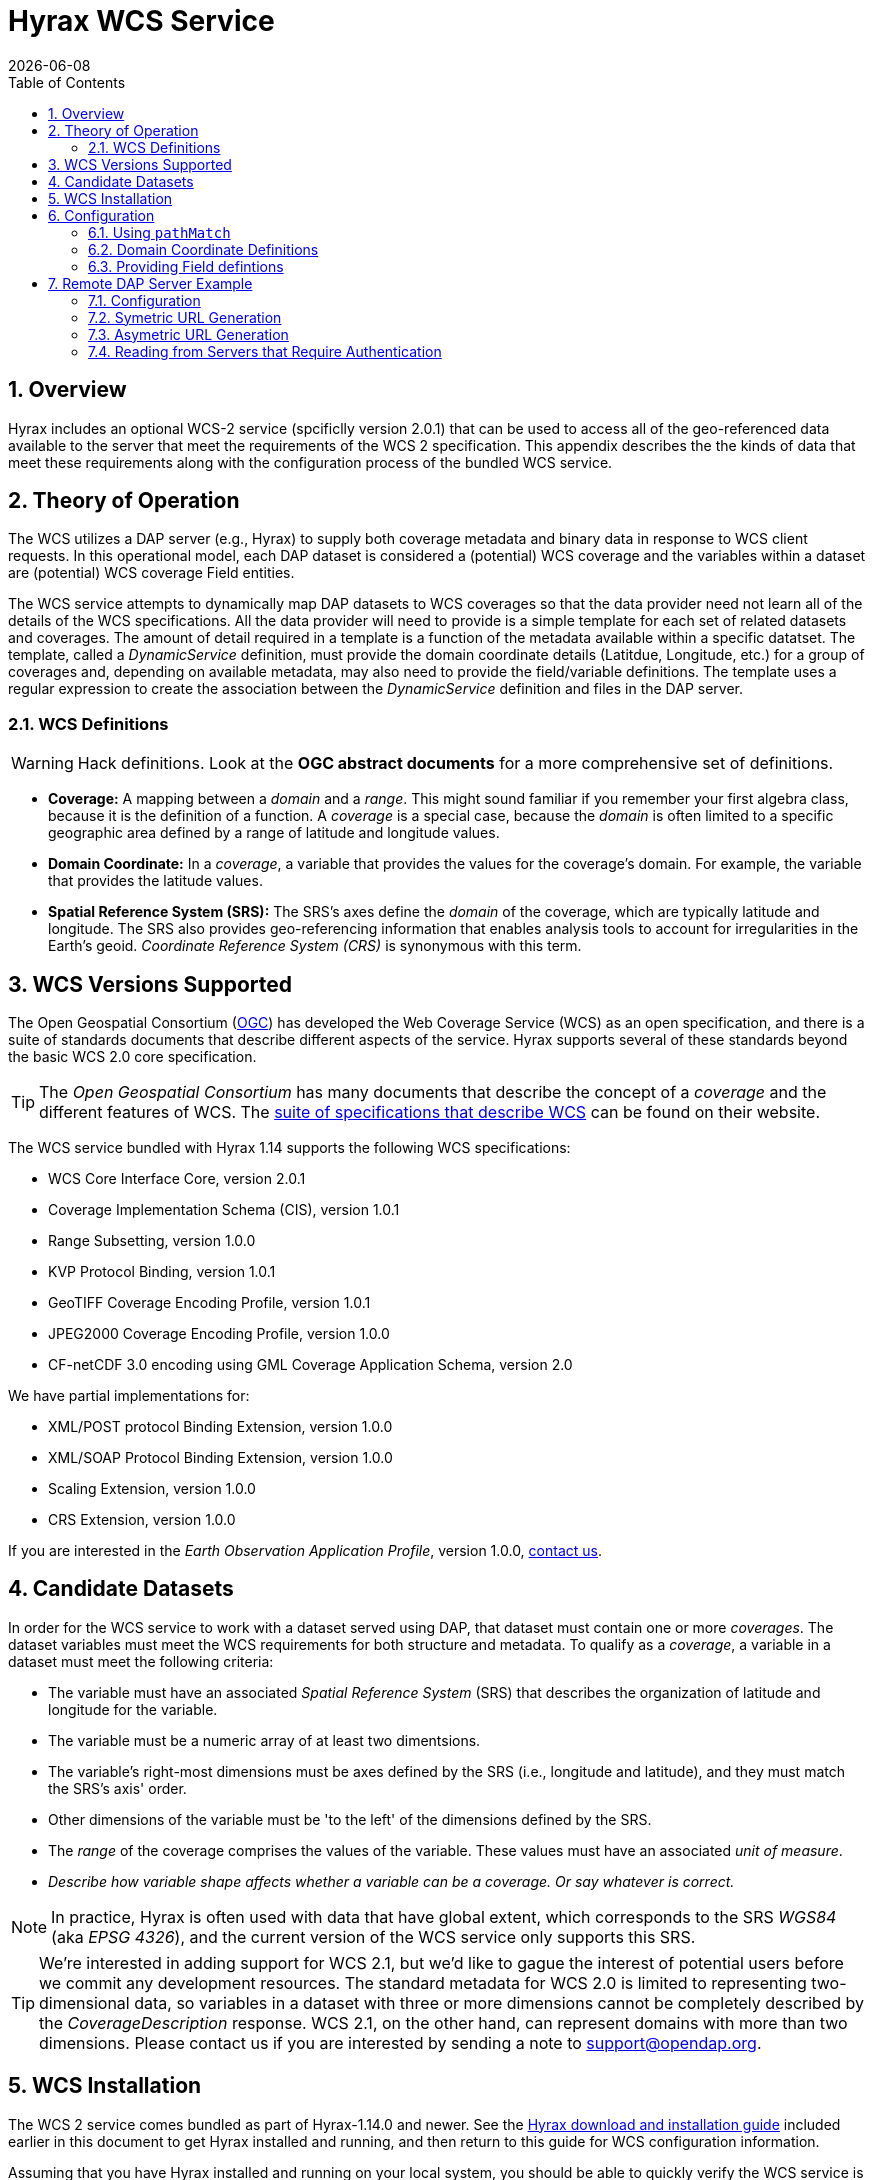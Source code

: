 = Hyrax WCS Service
:James Gallagher <jgallagher@opendap.org>:
{docdate}
:numbered:
:toc:

== Overview

Hyrax includes an optional WCS-2 service (spcificlly version 2.0.1)
that can be used to access all of the geo-referenced data available to
the server that meet the requirements of the WCS 2 specification. This
appendix describes the the kinds of data that meet these requirements
along with the configuration process of the bundled WCS service.

== Theory of Operation

The WCS utilizes a DAP server (e.g., Hyrax) to supply both coverage
metadata and binary data in response to WCS client requests. In this
operational model, each DAP dataset is considered a (potential) WCS
coverage and the variables within a dataset are (potential) WCS
coverage Field entities.

The WCS service attempts to dynamically map DAP datasets to WCS
coverages so that the data provider need not learn all of the details
of the WCS specifications. All the data provider will need to provide
is a simple template for each set of related datasets and coverages.
The amount of detail required in a template is a function of the
metadata available within a specific datatset. The template, called a
_DynamicService_ definition, must provide the domain coordinate
details (Latitdue, Longitude, etc.) for a group of coverages and,
depending on available metadata, may also need to provide the
field/variable definitions. The template uses a regular expression to
create the association between the _DynamicService_ definition and
files in the DAP server.

=== WCS Definitions

//We should probably provide a link here. -ACP
WARNING: Hack definitions. Look at the *OGC abstract documents* for a
more comprehensive set of definitions.

* *Coverage:* A mapping between a _domain_ and a _range_. This might
sound familiar if you remember your first algebra class, because it is
the definition of a function. A _coverage_ is a special case, because
the _domain_ is often limited to a specific geographic area defined by
a range of latitude and longitude values.

* *Domain Coordinate:* In a _coverage_, a variable that provides the
values for the coverage's domain. For example, the variable that
provides the latitude values.

* *Spatial Reference System (SRS):* The SRS's axes define the _domain_ of
the coverage, which are typically latitude and longitude. The SRS also
provides geo-referencing information that enables analysis tools to
account for irregularities in the Earth's geoid.
_Coordinate Reference System (CRS)_ is synonymous with this term.

== WCS Versions Supported

The Open Geospatial Consortium
(link:http://www.opengeospatial.org/[OGC]) has developed the Web
Coverage Service (WCS) as an open specification, and there is a suite
of standards documents that describe different aspects of the service.
Hyrax supports several of these standards beyond the basic WCS 2.0
core specification.

TIP: The _Open Geospatial Consortium_ has many documents that describe
the concept of a _coverage_ and the different features of WCS. The
link:http://www.opengeospatial.org/standards/wcs[suite of
specifications that describe WCS] can be found on their website.

The WCS service bundled with Hyrax 1.14 supports the following WCS
specifications:

* WCS Core Interface Core, version 2.0.1
* Coverage Implementation Schema (CIS), version 1.0.1
* Range Subsetting, version 1.0.0
* KVP Protocol Binding, version 1.0.1

* GeoTIFF Coverage Encoding Profile, version 1.0.1
* JPEG2000 Coverage Encoding Profile, version 1.0.0
* CF-netCDF 3.0 encoding using GML Coverage Application Schema,
  version 2.0

We have partial implementations for:

* XML/POST protocol Binding Extension, version 1.0.0
* XML/SOAP Protocol Binding Extension, version 1.0.0
* Scaling Extension, version 1.0.0
* CRS Extension, version 1.0.0

If you are interested in the _Earth Observation Application Profile_,
version 1.0.0, <<contact-us, contact us>>.

== Candidate Datasets

In order for the WCS service to work with a dataset served using DAP,
that dataset must contain one or more _coverages_. The dataset
variables must meet the WCS requirements for both structure and
metadata. To qualify as a _coverage_, a variable in a dataset must meet
the following criteria:

* The variable must have an associated _Spatial Reference System_
  (SRS) that describes the organization of latitude and longitude for
  the variable.
  
* The variable must be a numeric array of at least two dimentsions.

* The variable's right-most dimensions must be axes defined by the SRS
  (i.e., longitude and latitude), and they must match the SRS's axis'
  order.

* Other dimensions of the variable must be 'to the left' of the
  dimensions defined by the SRS.

* The _range_ of the coverage comprises the values of the
  variable. These values must have an associated _unit of measure_.

* _Describe how variable shape affects whether a variable can be a
  coverage. Or say whatever is correct._

//TODO: Fix this list.

NOTE: In practice, Hyrax is often used with data that have global
extent, which corresponds to the SRS _WGS84_ (aka _EPSG 4326_), and the
current version of the WCS service only supports this SRS.

TIP: We're interested in adding support for WCS 2.1, but we'd like to 
gague the interest of potential users before we commit any development
resources. The standard metadata for WCS 2.0 is limited to 
representing two-dimensional data, so variables in a dataset with 
three or more dimensions cannot be completely described by the 
_CoverageDescription_ response. WCS 2.1, on the other hand, 
can represent domains with more than two dimensions.
Please contact us if you are interested by sending a note to
link:mailto:support@opendap.org[support@opendap.org].

////
// Too much detail. jhrg 9/29/17
(the limitations are in the
link:http://www.opengeospatial.org/standards/gml[Geography Markup
Language] standard). d, uses the
link:http://docs.opengeospatial.org/is/09-146r6/09-146r6.html[Coverage
Implementation Schema (CIS) 1.1] standard and
////

[[WCS_installation_guide]]
== WCS Installation

The WCS 2 service comes bundled as part of Hyrax-1.14.0 and newer.
See the 
<<Download_and_Install_Hyrax, Hyrax download and installation guide>>
included earlier in this document to get Hyrax installed and running, 
and then return to this guide for WCS configuration information.

Assuming that you have Hyrax installed and running on your local system,
you should be able to quickly verify the WCS service is available by
pointing your browser at the default WCS endpoint:
http://localhost:8080/opendap/wcs. This link should return a browser
renderable HTML page of the _Capabilities_ document with a conspicuously
empty _Contents_ section.

image::../images/WCS-NoContents.png[]

== Configuration

Because WCS requires certain metadata to work (whereas DAP can
function with nothing more than a variable's name and type), our
service provides a way to use WCS with DAP datasets that natively lack
the required WCS metadata. We do this by creating mappings (DynamicService
instances) between collections of DAP datasets that have similar
domain coordinates and a WCS service for the resulting Coverages.
These relationships are expressed in the _wcs_service.xml_ configuration
file, a simple XML document.

.wcs_service.xml
[source,xml]
----
<WcsService>
    <WcsCatalog className="opendap.wcs.v2_0.DynamicServiceCatalog">

        <DynamicService                                            <!--1-->
                prefix="M2SDNXSLV"                                 <!--2-->
                name="MERRA-2 M2SDNXSLV WCS Service"               <!--3-->
                pathMatch="^/testbed-13/M2SDNXSLV\.5\.12\.4/.*$"   <!--4-->
                srs="urn:ogc:def:crs:EPSG::4326" >                 <!--5-->
            <DomainCoordinate
                name="time"
                dapID="time"
                size="1"
                units="Days since 1900-01-01T00:00:00.000Z"
                min="690"
                max="690" />
            <DomainCoordinate
                name="latitude"
                dapID="lat"
                size="361"
                units="deg"
                min="-90"
                max="90" />
            <DomainCoordinate
                name="longitude"
                dapID="lon"
                size="576"
                units="deg"
                min="-180"
                max="180" />
        </DynamicService>
    </WcsCatalog>
</WcsService>
----

<1> The _DynamicService_ creates a WCS by creating a link between DAP datasets
matching the regex and the WCS meta information provided in the DynamicService definition.
<2> *prefix*: This is a simple string used by the WcsCatalog implementation to
distinguish each DynamicService. Choosing a value that is in some way related to the
collection being serviced can be helpful to people if there are problems later.
<3> *name*: A human readable and meaningful name that will be used by the server when it
creates a link to the service in the _viewers_ page.
<4> *pathMatch*: The value of `pathMatch` contains a regular expression that
the server uses to determine which DAP datasets will be associated with this
DynamicService.
<5> *srs*:  The _srs_ attribute defines the expected SRS for the coverages associated
with this DynamicService. The SRS defines the axis labels, order, units and
minimum number of domain coordinate dimensions and will be used for any dataset
that does not contain an explicit SRS definition. Currently only 
_urn:ogc:def:crs:EPSG::4326_ is supported.

NOTE: Currently the only supported SRS is `urn:ogc:def:crs:EPSG::4326`

=== Using `pathMatch`

The `pathMatch` attribute is used to assign a WCS DynamicService definition
to some subset (or possibly all) of the Datasets available through the 
Hyrax server. This is accomplished by applying the regular expression 
contained in the value of the `pathMatch` attribute to the _local name_
(aka _local url_, _path part of url_, etc. ) of a candidate dataset.

[cols="25,75"]
|===
|For example in this URL
|http://test.opendap.org:8080/opendap/data/nc/fnoc1.nc
|The DAP service endpoint is:
|http://test.opendap.org:8080/opendap/
| And the _local name_ is:
| `/data/nc/fnoc1.nc`
|===

////
For example in this URL:
`http://test.opendap.org:8080/opendap/data/nc/fnoc1.nc`

The DAP service endpoint is `http://test.opendap.org:8080/opendap/`
////
So for this dataset, the string `/data/nc/fnoc1.nc` would be compared
to the  `pathMatch` regex when determing if a DynamicService  endpoint
should be advertised in the `viewers` page for the dataset.

In the previous example the `pathMatch` attribute is set like this:

    pathMatch="^/testbed-13/M2SDNXSLV\.5\.12\.4/.*$"

This value tells the server to assocaiate this WCS definition with any
DAP dataset whose local path name on the server matches the regular
expression `^/testbed-13/M2SDNXSLV\.5\.12\.4/.*$`, which can be read as,
"_Anything that starts with_ `/testbed-13/M2SDNXSLV.5.12.4/`."

Regular expressions are very flexible and it is possible to
use them to specify a number of things at a time.

==== `pathMatch` Regular Expression Example 1

Consider the following `pathMatch` regular expression:

    pathMatch="^.*coads.*\.nc$"

This will match any dataset path that contains the word "coads"
and that ends with ".nc".

==== `pathMatch` Regular Expression Example 2

Consider the following `pathMatch` regular expression:

 pathMatch="^/gesdisc/(M2IMNXINT|M2TMNXCHM|M2SDNXSLV|M2I1NXASM|M2TMNPMST)\.5\.12\.4/.*$"

This will match any dataset whose name begins with the following: 

* `/gesdisc/M2IMNXINT.5.12.4/`
* `/gesdisc/M2TMNXCHM.5.12.4/`
* `/gesdisc/M2SDNXSLV.5.12.4/`
* `/gesdisc/M2I1NXASM.5.12.4/`
* `/gesdisc/M2TMNPMST.5.12.4/`

The `pathMatch` feature allows a DynamicService definition to be associated
with a sort of "virtual collection" of datasets on the server, which may
be related merely by the fact that their coverage representations are similar.

=== Domain Coordinate Definitions

The Hyrax WCS relies on the DynamicService definition to be responsible for
identifying the specific variables in the DAP datasets that are to be used
for the geo-referenced domain coordinates of the coverage. The domain 
coordinates must appear in the order that they appear in the dimensions of 
the DAP dataset. They must also match the order of axes represented in the SRS.

WARNING: If there is an unresolvable conflict, the DAP dataset cannot 
be served as a Coverage until a suitable SRS can be identified.

Many DAP datasets have variables with more than two dimensions, and in
general WCS 2.0 only supports 2D data. However, latitude, longitude,
and time are frequently seen as domain coordinates in scientific data.
These can be utilized in the WCS as long as the inner most (last)
two dimensions are in agreement with the SRS.

NOTE: In the WCS data model *time* is not considered a "domain coordinate,"
and is therefore not represented in the SRS. Yet it does accomodate
transmitting the time domain to the client and subsetting the time domain
in the manner of latitude and longitude. The result is that 3D datasets
with time, latitude, and longitude fit easily into the WCS model.

In the server we treat time like any other coordinate dimension, so if
there is a time dimension on the data, it needs to appear in the set of
DomainCoordinate definitions for the service.

Let's consider the DomainCoordinate definitions from the example above:

[source,xml]
-----
<DomainCoordinate
    name="time"
    dapID="time"
    size="1"
    units="Days since 1900-01-01T00:00:00.000Z"
    min="690"
    max="690" />
<DomainCoordinate
    name="latitude"
    dapID="lat"
    size="361"
    units="deg"
    min="-90"
    max="90" />
<DomainCoordinate
    name="longitude"
    dapID="lon"
    size="576"
    units="deg"
    min="-180"
    max="180" />
-----

In our friend EPSG:4326, we know that the axis order is
`latitude,longitude` and that's the order in the example. There is
also an additional time coordinate which comes prior to the 
defintions for `latitude` and `longitude`.

Consider the `latitude` DomainCoordinate:

[source,xml]
-----
<DomainCoordinate name="latitude" dapID="lat" size="361" units="deg" min="-90.0" max="90.0"/>
-----

This tells the service that the coordinate axis named `latitude` is
bound to the DAP variable `lat`, that a default value for _size_ is
361 elements, the default _units_ are degrees ("deg"), the default
minimum value is -90.0 and the default maximum value is 90.0. What
this means is that when the DynamicService processes a DAP dataset
into a coverage, it will check the dataset's metadata for this type of
information. If any of these values can be determined from the dataset
metadata, then that value is used; otherwise the values expressed in
the DomainCoordinate definition are used.

Longitude and time are handled in the same way as latitude.

=== Providing Field defintions

Many DAP datasets either lack the metadata for determining which
variables will make suitable coverages or the information may not be in an
expected form or location. In order to enable these datasets to be
exposed via WCS, Hyrax allows the definition of a field in the
_DynamicService_ element.

NOTE: WCS Field names have limitations on the kinds of characters they
can contain. Specifically, these field names must be
https://stackoverflow.com/questions/1631396/what-is-an-xsncname-type-and-when-should-it-be-used[NCNAMEs],
which means that they cannot contain special symbols such as @, $, %,
&, /, +, most punctuation, spaces, tabs, newlines or parentheses.
Furthermore, they cannot begin with a digit, dot (.) or minus (-),
although those can appear later in the name. Because DAP variables do
not have such a limitation, you may have to provide a new name for the
variable.

In the following _DynamicService_ definition, each variable in the
dataset is exposed as a WCS field and basic information required by
WCS is provided.

.A _DynamicService_ definition with _field_ elements
[source,xml]
----
<DynamicService
        prefix="coads"
        name="COADS WCS Service"
        pathMatch="^.*coads.*\.nc$"
        srs="urn:ogc:def:crs:EPSG::4326">

    <DomainCoordinate
        name="time"
        dapID="time"
        size="12"
        units="hour since 0000-01-01 00:00:00"
        min="366.0"
        max="8401.335"/>

    <DomainCoordinate
        name="latitude"
        dapID="COADSY"
        size="90"
        units="deg"
        min="-90"
        max="90" />

    <DomainCoordinate
        name="longitude"
        dapID="COADSX"
        size="180"
        units="deg"
        min="-180"
        max="180" />

    <field
        name="SST"
        dapID="SST"
        description="SEA SURFACE TEMPERATURE"
        units="Deg C"
        min="-9.99999979e+33"
        max="9.99999979e+33"/>

    <field
        name="AIRT"
        dapID="AIRT"
        description="AIR TEMPERATURE"
        units="DEG C"
        min="-9.99999979e+33"
        max="9.99999979e+33"/>

    <field
        name="UWND"
        dapID="UWND"
        description="ZONAL WIND"
        units="M/S"
        min="-9.99999979e+33"
        max="9.99999979e+33"/>

    <field
        name="VWND"                    <!--1-->
        dapID="VWND"                   <!--2-->
        description="MERIDIONAL WIND"  <!--3-->
        units="M/S"                    <!--4-->
        min="-9.99999979e+33"          <!--5-->
        max="9.99999979e+33"/>         <!--6-->
</DynamicService>
----
<1> *name* - The name of the WCS Field to associate with the
    DAP variable. This value must be an NCNAME as described above.
<2> *dapID* - The name of the DAP variable that will provide the
    data for the Field
<3> *description* - A human readable description of the variable
<4> *units* - The units of the values returned
<5> *min* - The minimum value
<6> *max* - The maximum value

== Remote DAP Server Example
=== Configuration
=== Symetric URL Generation

////
In which the remote Hyrax is configured with a WebService in the viewers.xml file that points to the WCS service, which in turn is configured to retrieve data from the remote Hyrax server.


DynamicService configured on a WCS service running at wcs.opendap.org:8080/WCS/ to utilize a remote server at NASA
[source,xml]
----
<DynamicService name="M2I1NXASM" href="https://goldsmr4.gesdisc.eosdis.nasa.gov/opendap/" srs="urn:ogc:def:crs:EPSG::4326" >
    <DomainCoordinate name="time" dapID="time" size="24" units="Days since 1900-01-01T00:00:00.000Z" min="690" max="690"/>
    <DomainCoordinate name="latitude" dapID="lat" size="361" units="deg" min="-90" max="90"/>
    <DomainCoordinate name="longitude" dapID="lon" size="576" units="deg" min="-180" max="180"/>
</DynamicService>
----
The corresponding  entry for the viewers.xml file for the Hyrax server runnning at https://goldsmr4.gesdisc.eosdis.nasa.gov/opendap/
[source,xml]
----
<WebServiceHandler
    className="opendap.viewers.WcsService"
    serviceId="WCS-COADS" >
    <ApplicationName>COADS Climatology WCS Service/</ApplicationName>
    <ServiceEndpoint>http://wcs.opendap.org:8080/WCS/</ServiceEndpoint>
    <MatchRegex>^.*coads.*\.nc$</MatchRegex>
    <DynamicServiceId>coads</DynamicServiceId>
</WebServiceHandler>
----
////

=== Asymetric URL Generation
////
In which some third entity generates the WCS access URL because it understands the organization of the Hyrax server and how the DynamicService occupies the URL space of the WCS service.
////

=== Reading from Servers that Require Authentication
////
In which the remote Hyrax requires authentication in order for clients to be granted access to metadata and/or data, and the server uses .netrc to sort it out.
////
TBD
